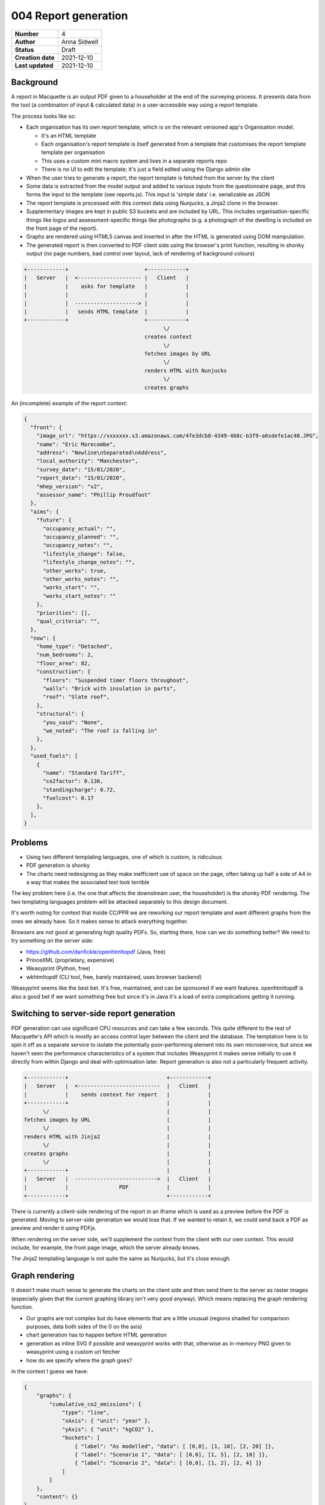 004 Report generation
=====================

================= ================
**Number**        4
**Author**        Anna Sidwell
**Status**        Draft
**Creation date** 2021-12-10
**Last updated**  2021-12-10
================= ================

Background
----------

A report in Macquette is an output PDF given to a householder at the end of the surveying process.  It presents data from the tool (a combination of input & calculated data) in a user-accessible way using a report template.

The process looks like so:

* Each organisation has its own report template, which is on the relevant versioned app's Organisation model.

  - It's an HTML template
  - Each organisation's report template is itself generated from a template that customises the report template template per organisation
  - This uses a custom mini macro system and lives in a separate reports repo
  - There is no UI to edit the template; it's just a field edited using the Django admin site

* When the user tries to generate a report, the report template is fetched from the server by the client
* Some data is extracted from the model output and added to various inputs from the questionnaire page, and this forms the input to the template (see reports.js).  This input is 'simple data' i.e. serializable as JSON
* The report template is processed with this context data using Nunjucks, a Jinja2 clone in the browser.
* Supplementary images are kept in public S3 buckets and are included by URL.  This includes organisation-specific things like logos and assessment-specific things like photographs (e.g. a photograph of the dwelling is included on the front page of the report).
* Graphs are rendered using HTML5 canvas and inserted in after the HTML is generated using DOM manipulation.
* The generated report is then converted to PDF client side using the browser's print function, resulting in shonky output (no page numbers, bad control over layout, lack of rendering of background colours)

.. code-block::

    +------------+                        +------------+
    |   Server   |  <-------------------- |   Client   |
    |            |    asks for template   |            |
    |            |                        |            |
    |            |  --------------------> |            |
    |            |   sends HTML template  |            |
    +------------+                        +------------+
                                                \/
                                          creates context
                                                \/
                                          fetches images by URL
                                                \/
                                          renders HTML with Nunjucks
                                                \/
                                          creates graphs


An (incomplete) example of the report context:

.. code:: json

    {
      "front": {
        "image_url": "https://xxxxxxx.s3.amazonaws.com/4fe3dcb8-4349-468c-b3f9-a6sdefe1ac40.JPG",
        "name": "Eric Morecombe",
        "address": "Newline\nSeparated\nAddress",
        "local_authority": "Manchester",
        "survey_date": "15/01/2020",
        "report_date": "15/01/2020",
        "mhep_version": "v2",
        "assessor_name": "Phillip Proudfoot"
      },
      "aims": {
        "future": {
          "occupancy_actual": "",
          "occupancy_planned": "",
          "occupancy_notes": "",
          "lifestyle_change": false,
          "lifestyle_change_notes": "",
          "other_works": true,
          "other_works_notes": "",
          "works_start": "",
          "works_start_notes": ""
        },
        "priorities": [],
        "qual_criteria": "",
      },
      "now": {
        "home_type": "Detached",
        "num_bedrooms": 2,
        "floor_area": 82,
        "construction": {
          "floors": "Suspended timer floors throughout",
          "walls": "Brick with insulation in parts",
          "roof": "Slate roof",
        },
        "structural": {
          "you_said": "None",
          "we_noted": "The roof is falling in"
        },
      },
      "used_fuels": [
        {
          "name": "Standard Tariff",
          "co2factor": 0.136,
          "standingcharge": 0.72,
          "fuelcost": 0.17
        },
      ],
    }


Problems
--------

* Using two different templating languages, one of which is custom, is ridiculous
* PDF generation is shonky
* The charts need redesigning as they make inefficient use of space on the page, often taking up half a side of A4 in a way that makes the associated text look terrible

The key problem here (i.e. the one that affects the downstream user, the householder) is the shonky PDF rendering.  The two templating languages problem will be attacked separately to this design document.

It's worth noting for context that inside CC/PPR we are reworking our report template and want different graphs from the ones we already have.  So it makes sense to attack everything together.

Browsers are not good at generating high quality PDFs.  So, starting there, how can we do something better?  We need to try something on the server side:

* https://github.com/danfickle/openhtmltopdf (Java, free)
* PrinceXML (proprietary, expensive)
* Weasyprint (Python, free)
* wkhtmltopdf (CLI tool, free, barely maintained, uses browser backend)

Weasyprint seems like the best bet.  It's free, maintained, and can be sponsored if we want features.  openhtmltopdf is also a good bet if we want something free but since it's in Java it's a load of extra complications getting it running.

Switching to server-side report generation
------------------------------------------

PDF generation can use significant CPU resources and can take a few seconds.  This quite different to the rest of Macquette's API which is mostly an access control layer between the client and the database.  The temptation here is to spin it off as a separate service to isolate the potentially poor-performing element into its own microservice, but since we haven't seen the performance characteristics of a system that includes Weasyprint it makes sense initially to use it directly from within Django and deal with optimisation later.  Report generation is also not a particularly frequent activity.

.. code-block::

    +------------+                               +------------+
    |   Server   |  <--------------------------  |   Client   |
    |            |    sends context for report   |            |
    +------------+                               |            |
          \/                                     |            |
    fetches images by URL                        |            |
          \/                                     |            |
    renders HTML with Jinja2                     |            |
          \/                                     |            |
    creates graphs                               |            |
          \/                                     |            |
    +------------+                               |            |
    |   Server   |  -------------------------->  |   Client   |
    |            |                PDF            |            |
    +------------+                               +------------+

There is currently a client-side rendering of the report in an iframe which is used as a preview before the PDF is generated.  Moving to server-side generation we would lose that.  If we wanted to retain it, we could send back a PDF as preview and render it using PDFjs.

When rendering on the server side, we'll supplement the context from the client with our own context.  This would include, for example, the front page image, which the server already knows.

The Jinja2 templating language is not quite the same as Nunjucks, but it's close enough.

Graph rendering
---------------

It doesn't make much sense to generate the charts on the client side and then send them to the server as raster images (especially given that the current graphing library isn't very good anyway).  Which means replacing the graph rendering function.

- Our graphs are not complex but do have elements that are a little unusual (regions shaded for comparison purposes, data both sides of the 0 on the axis)
- chart generation has to happen before HTML generation
- generation as inline SVG if possible and weasyprint works with that, otherwise as in-memory PNG given to weasyprint using a custom url fetcher
- how do we specify where the graph goes?

in the context I guess we have:

.. code:: json

    {
        "graphs": {
            "cumulative_co2_emissions": {
                "type": "line",
                "xAxis": { "unit": "year" },
                "yAxis": { "unit": "kgCO2" },
                "buckets": [
                    { "label": "As modelled", "data": [ [0,0], [1, 10], [2, 20] ]},
                    { "label": "Scenario 1", "data": [ [0,0], [1, 5], [2, 10] ]},
                    { "label": "Scenario 2", "data": [ [0,0], [1, 2], [2, 4] ]}
                ]
            }
        },
        "content": {}
    }

And then in the HTML output:

.. code:: django

    {{ graphs.cumulative_co2_emissions }}


Risks
-----

* A custom graphing API seems like a fool's errand.  I've written utilities that create graphs before though - it's a few days of uninterrupted time to get something working nicely.  Note 'uninterrupted'/

* Testing this is going to be a pain in the ass.

* Performance issues coming from spending 3-5 seconds per report request.  Might need to rate limit?


Approach
--------

* Start off by creating an API endpoint to generate a PDF within 'v2'.  Take the context, render it using the existing server-side template, send the result back.  Add a (hidden except to selected users?) button to use this API.  Get into production.

  - Requires adding a bit of extra logic to the UI so that things can be hidden and unhidden depending on user.  Use django-waffle for this?  We'll need this for other stuff in the future so it's worth sorting this out here.

* Add a new field to orgs, 'new_report' or similar, so that we have the currently-in-use template and also the new template to work with server-side rendering.

* Get the client sends over graph data, as shown above.  Probably send over the data for the graphs we want to produce in the new PPR report template rather than the data for the graphs we already have (but this depends which is easier).  Get these graphs rendering server-side.

* (Not strictly related to this) Refine the new templates so they look good rather than passable, then switch over so that report generation only uses the new feature.

